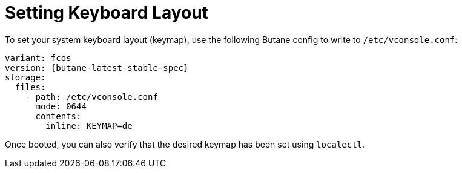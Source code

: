= Setting Keyboard Layout

To set your system keyboard layout (keymap), use the following Butane config to write to `/etc/vconsole.conf`:

[source,yaml,subs="attributes"]
----
variant: fcos
version: {butane-latest-stable-spec}
storage:
  files:
    - path: /etc/vconsole.conf
      mode: 0644
      contents:
        inline: KEYMAP=de
----

Once booted, you can also verify that the desired keymap has been set using `localectl`.
